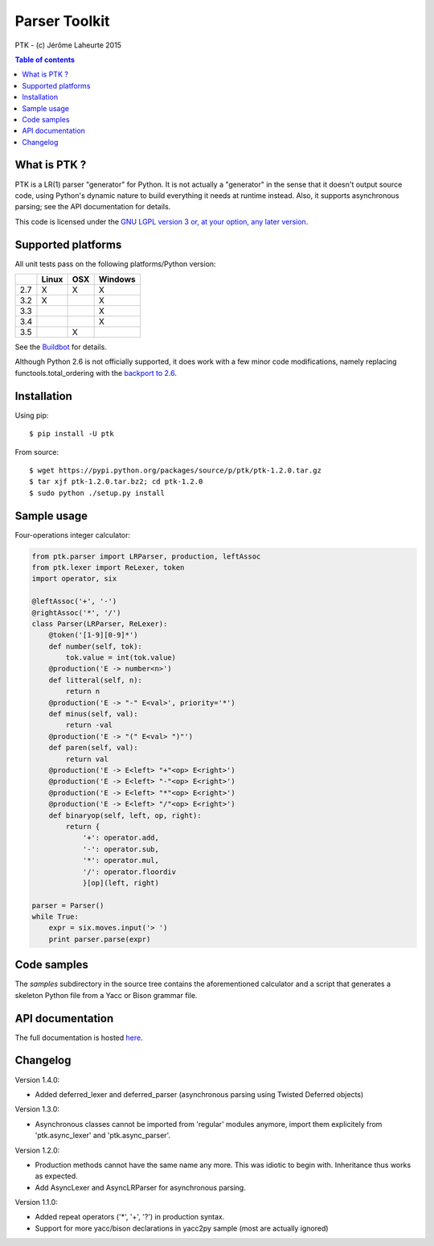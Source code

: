 
Parser Toolkit
==============

PTK - (c) Jérôme Laheurte 2015

.. contents:: **Table of contents**

What is PTK ?
-------------

PTK is a LR(1) parser "generator" for Python. It is not actually a
"generator" in the sense that it doesn't output source code, using
Python's dynamic nature to build everything it needs at runtime
instead. Also, it supports asynchronous parsing; see the API
documentation for details.

This code is licensed under the `GNU LGPL version 3 or, at your
option, any later version
<https://www.gnu.org/copyleft/lesser.html>`_.

Supported platforms
-------------------

All unit tests pass on the following platforms/Python version:

+-----+-------+-----+---------+
|     | Linux | OSX | Windows |
+=====+=======+=====+=========+
| 2.7 |   X   |  X  |    X    |
+-----+-------+-----+---------+
| 3.2 |   X   |     |    X    |
+-----+-------+-----+---------+
| 3.3 |       |     |    X    |
+-----+-------+-----+---------+
| 3.4 |       |     |    X    |
+-----+-------+-----+---------+
| 3.5 |       |  X  |         |
+-----+-------+-----+---------+

See the
`Buildbot <https://jeromelaheurte.net/buildbot/ptk/waterfall>`_ for
details.

Although Python 2.6 is not officially supported, it does work with a
few minor code modifications, namely replacing
functools.total_ordering with the `backport to 2.6 <https://pypi.python.org/pypi/total-ordering>`_.

Installation
------------

Using pip::

  $ pip install -U ptk

From source::

  $ wget https://pypi.python.org/packages/source/p/ptk/ptk-1.2.0.tar.gz
  $ tar xjf ptk-1.2.0.tar.bz2; cd ptk-1.2.0
  $ sudo python ./setup.py install

Sample usage
------------

Four-operations integer calculator:

.. code-block:: python

   from ptk.parser import LRParser, production, leftAssoc
   from ptk.lexer import ReLexer, token
   import operator, six

   @leftAssoc('+', '-')
   @rightAssoc('*', '/')
   class Parser(LRParser, ReLexer):
       @token('[1-9][0-9]*')
       def number(self, tok):
           tok.value = int(tok.value)
       @production('E -> number<n>')
       def litteral(self, n):
           return n
       @production('E -> "-" E<val>', priority='*')
       def minus(self, val):
           return -val
       @production('E -> "(" E<val> ")"')
       def paren(self, val):
           return val
       @production('E -> E<left> "+"<op> E<right>')
       @production('E -> E<left> "-"<op> E<right>')
       @production('E -> E<left> "*"<op> E<right>')
       @production('E -> E<left> "/"<op> E<right>')
       def binaryop(self, left, op, right):
           return {
	       '+': operator.add,
	       '-': operator.sub,
	       '*': operator.mul,
	       '/': operator.floordiv
	       }[op](left, right)

   parser = Parser()
   while True:
       expr = six.moves.input('> ')
       print parser.parse(expr)

Code samples
------------

The *samples* subdirectory in the source tree contains the
aforementioned calculator and a script that generates a skeleton
Python file from a Yacc or Bison grammar file.

API documentation
-----------------

The full documentation is hosted `here <http://pythonhosted.org/ptk/>`_.

Changelog
---------

Version 1.4.0:

- Added deferred_lexer and deferred_parser (asynchronous parsing using
  Twisted Deferred objects)

Version 1.3.0:

- Asynchronous classes cannot be imported from 'regular' modules
  anymore, import them explicitely from 'ptk.async_lexer' and 'ptk.async_parser'.

Version 1.2.0:

- Production methods cannot have the same name any more. This was
  idiotic to begin with. Inheritance thus works as expected.
- Add AsyncLexer and AsyncLRParser for asynchronous parsing.

Version 1.1.0:

- Added repeat operators ('*', '+', '?') in production syntax.
- Support for more yacc/bison declarations in yacc2py sample (most are
  actually ignored)
